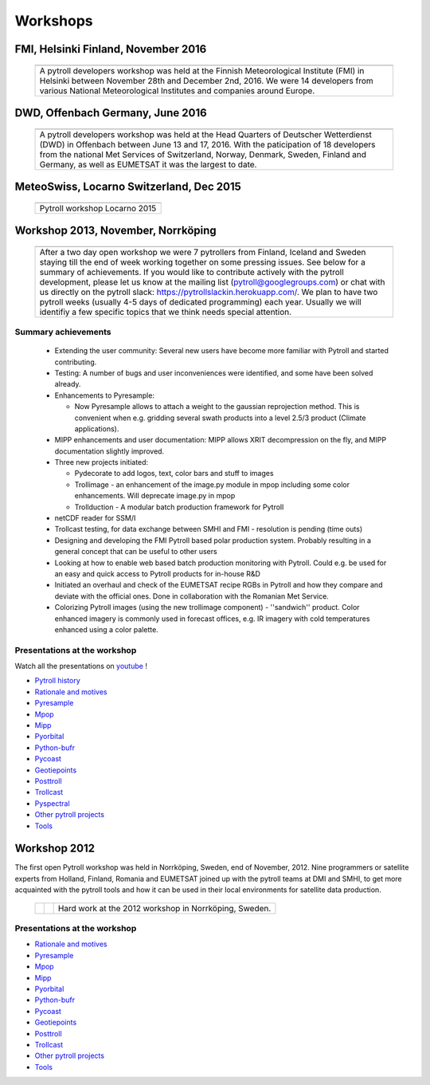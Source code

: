 =========
Workshops
=========

FMI, Helsinki Finland, November 2016
====================================

          +-------------+
          |   |pict|    |
          +-------------+
          | |figtxt|    |
          +-------------+

.. |pict| image:: _static/DSC_4983_small.JPG
    :width: 770px

.. |figtxt| replace:: 

   A pytroll developers workshop was held at the Finnish Meteorological
   Institute (FMI) in Helsinki between November 28th and December
   2nd, 2016. We were 14 developers from various National
   Meteorological Institutes and companies around Europe.


DWD, Offenbach Germany, June 2016
=================================

          +--------------+
          |   |pict3|    |
          +--------------+
          | |figtxt3|    |
          +--------------+

.. |pict3| image:: _static/Group2_small.JPG
    :width: 740px

.. |figtxt3| replace:: 

   A pytroll developers workshop was held at the Head Quarters of Deutscher
   Wetterdienst (DWD) in Offenbach between June 13 and 17, 2016. With the
   paticipation of 18 developers from the national Met Services of Switzerland,
   Norway, Denmark, Sweden, Finland and Germany, as well as EUMETSAT it was the
   largest to date.


MeteoSwiss, Locarno Switzerland, Dec 2015
=========================================

             +--------------+
             |   |pict0|    |
             +--------------+
             | |figtxt0|    |
             +--------------+

.. |pict0| image:: _static/workshop2015december_small.png
       :width: 740px

.. |figtxt0| replace:: 
   Pytroll workshop Locarno 2015


Workshop 2013, November, Norrköping
===================================

  +---------+------------+
  | |pict1| |    |pict2| |
  +---------+------------+
  |   |figtxt1|          |
  +----------------------+

.. |pict1| image:: _static/kuva_tiny.jpg
    :height: 157px

.. |pict2| image:: _static/img_2022_tiny.jpg
    :height: 157px

.. |figtxt1| replace:: 
   After a two day open workshop we were 7 pytrollers from Finland, Iceland and
   Sweden staying till the end of week working together on some pressing
   issues. See below for a summary of achievements.  If you would like to
   contribute actively with the pytroll development, please let us know at the
   mailing list (pytroll@googlegroups.com) or chat with us directly on the
   pytroll slack: https://pytrollslackin.herokuapp.com/. We plan to have
   two pytroll weeks (usually 4-5 days of dedicated programming) each
   year. Usually we will identifiy a few specific topics that we think needs
   special attention.


Summary achievements
--------------------

 * Extending the user community: Several new users have become more familiar
   with Pytroll and started contributing.

 * Testing: A number of bugs and user inconveniences were identified, and some
   have been solved already.
 
 * Enhancements to Pyresample:

   * Now Pyresample allows to attach a weight to the gaussian reprojection
     method. This is convenient when e.g. gridding several swath products into
     a level 2.5/3 product (Climate applications).

 * MIPP enhancements and user documentation: MIPP allows XRIT decompression on
   the fly, and MIPP documentation slightly improved.

 * Three new projects initiated:

   * Pydecorate to add logos, text, color bars and stuff to images
   * Trollimage - an enhancement of the image.py module in mpop including some
     color enhancements. Will deprecate image.py in mpop
   * Trollduction - A modular batch production framework for Pytroll

 * netCDF reader for SSM/I

 * Trollcast testing, for data exchange between SMHI and FMI - resolution is
   pending (time outs)

 * Designing and developing the FMI Pytroll based polar production
   system. Probably resulting in a general concept that can be useful to
   other users

 * Looking at how to enable web based batch production monitoring with
   Pytroll. Could e.g. be used for an easy and quick access to Pytroll products
   for in-house R&D

 * Initiated an overhaul and check of the EUMETSAT recipe RGBs in Pytroll and
   how they compare and deviate with the official ones. Done in collaboration
   with the Romanian Met Service.

 * Colorizing Pytroll images (using the new trollimage component) -
   ''sandwich'' product. Color enhanced imagery is commonly used in forecast
   offices, e.g. IR imagery with cold temperatures enhanced using a color
   palette.


Presentations at the workshop
-----------------------------

Watch all the presentations on youtube_ !

* `Pytroll history`_
* `Rationale and motives`_
* Pyresample_
* Mpop_
* Mipp_
* Pyorbital_
* Python-bufr_
* Pycoast_
* Geotiepoints_
* Posttroll_
* Trollcast_
* Pyspectral_
* `Other pytroll projects`_
* Tools_


Workshop 2012
=============

The first open Pytroll workshop was held in Norrköping, Sweden, end of
November, 2012. Nine programmers or satellite experts from Holland, Finland,
Romania and EUMETSAT joined up with the pytroll teams at DMI and SMHI, to get
more acquainted with the pytroll tools and how it can be used in their local
environments for satellite data production.

  +---------+---------+--------------+
  | |pictA| | |pictB| | |figtxt2|    |
  +---------+---------+--------------+

.. |pictA| image:: _static/00004_tiny.jpg
    :width: 230px

.. |pictB| image:: _static/00008_tiny.jpg
    :width: 230px

.. |figtxt2| replace:: Hard work at the 2012 workshop in Norrköping, Sweden.


Presentations at the workshop
-----------------------------

* `Rationale and motives`_
* Pyresample_
* Mpop_
* Mipp_
* Pyorbital_
* Python-bufr_
* Pycoast_
* Geotiepoints_
* Posttroll_
* Trollcast_
* `Other pytroll projects`_
* Tools_


.. _`Rationale and motives`: https://docs.google.com/presentation/d/1dLv5m56ETmr21HsjPTI_N5Ix-2zguUN2-5wKPZ0Z6Fk/edit
.. _Pyresample: https://docs.google.com/presentation/d/1rkM-5HNqn0Wj5BlIQVFvyzCMYfS_DfnG-zw4OuzrRzU/edit
.. _Mpop: https://docs.google.com/presentation/d/1drrlj97iNlETq-WNeUJF_01FWDuERyvWRJVTmg1_dd0/edit 
.. _Mipp: https://docs.google.com/presentation/d/11077fLfpjWmJUi8mfGWeT7awXSeRF82jnFcIEDUFCZI/edit
.. _Pyorbital: https://docs.google.com/presentation/d/10ZDJ8MiHu5-gpSAOUctvhVTxyqJn3VO8zJNSA2TGjKo/edit
.. _Python-bufr: https://docs.google.com/presentation/d/166xxfcCW072YuHmz-u5C0CP559HUuH5lOYmQErdOjCU/edit
.. _Pycoast: https://docs.google.com/presentation/d/1c9zrXutazOs8rXhItEiUlWb5K_lBhewHAlrnzmYxoBw/edit
.. _Geotiepoints: https://docs.google.com/presentation/d/1AhdZhgOLlbHHNAAEQv1JflFTmPTV3ziOQLhBF2jQWr8/edit
.. _Posttroll: https://docs.google.com/presentation/d/18emgrIlTxdz-r-c5UrG6M5Y2QQyJ70g34wKbhWFFsjM/edit
.. _Trollcast: https://docs.google.com/presentation/d/1I7q6kgm4K2pEL8QP0SJkGsHDH5f3UHnDYe5GCA9NB_g/edit
.. _`Other pytroll projects`: https://docs.google.com/presentation/d/1RL9nr2pvo9vG-WaNtckhRJWdO4bLBSPC53nYc3g3mjQ/edit
.. _Tools: https://docs.google.com/presentation/d/1AMZt0jBMYem8g7tbNOvz9MEWRm-DbwNCBv9KJPA32cE/edit

.. _youtube: http://www.youtube.com/watch?v=WEk95gxO8sE
.. _`Pytroll history`: https://docs.google.com/presentation/d/1vrtn0kNEWPQE02sZmQwqSfk1Ax3NO9BW5sRZ8mN-x6w/edit
.. _`Rationale and motives`: https://docs.google.com/presentation/d/1dLv5m56ETmr21HsjPTI_N5Ix-2zguUN2-5wKPZ0Z6Fk/edit
.. _Pyresample: https://docs.google.com/presentation/d/1rkM-5HNqn0Wj5BlIQVFvyzCMYfS_DfnG-zw4OuzrRzU/edit
.. _Mpop: https://docs.google.com/presentation/d/1drrlj97iNlETq-WNeUJF_01FWDuERyvWRJVTmg1_dd0/edit 
.. _Mipp: https://docs.google.com/presentation/d/11077fLfpjWmJUi8mfGWeT7awXSeRF82jnFcIEDUFCZI/edit
.. _Pyorbital: https://docs.google.com/presentation/d/10ZDJ8MiHu5-gpSAOUctvhVTxyqJn3VO8zJNSA2TGjKo/edit
.. _Python-bufr: https://docs.google.com/presentation/d/166xxfcCW072YuHmz-u5C0CP559HUuH5lOYmQErdOjCU/edit
.. _Pycoast: https://docs.google.com/presentation/d/1c9zrXutazOs8rXhItEiUlWb5K_lBhewHAlrnzmYxoBw/edit
.. _Geotiepoints: https://docs.google.com/presentation/d/1AhdZhgOLlbHHNAAEQv1JflFTmPTV3ziOQLhBF2jQWr8/edit
.. _Posttroll: https://docs.google.com/presentation/d/18emgrIlTxdz-r-c5UrG6M5Y2QQyJ70g34wKbhWFFsjM/edit
.. _Trollcast: https://docs.google.com/presentation/d/1I7q6kgm4K2pEL8QP0SJkGsHDH5f3UHnDYe5GCA9NB_g/edit
.. _Pyspectral: https://docs.google.com/presentation/d/1Re076BDSrzodiPS9fvLZOZdWWejJ7jqo3BqGl_xicp4/edit
.. _`Other pytroll projects`: https://docs.google.com/presentation/d/1RL9nr2pvo9vG-WaNtckhRJWdO4bLBSPC53nYc3g3mjQ/edit
.. _Tools: https://docs.google.com/presentation/d/1AMZt0jBMYem8g7tbNOvz9MEWRm-DbwNCBv9KJPA32cE/edit
